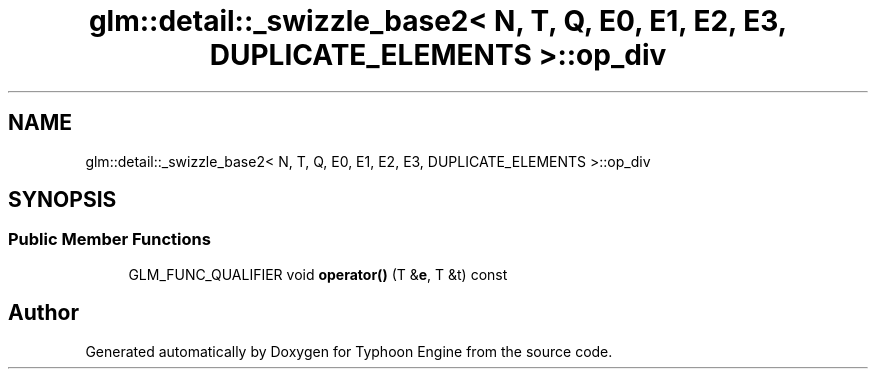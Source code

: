 .TH "glm::detail::_swizzle_base2< N, T, Q, E0, E1, E2, E3, DUPLICATE_ELEMENTS >::op_div" 3 "Sat Jul 20 2019" "Version 0.1" "Typhoon Engine" \" -*- nroff -*-
.ad l
.nh
.SH NAME
glm::detail::_swizzle_base2< N, T, Q, E0, E1, E2, E3, DUPLICATE_ELEMENTS >::op_div
.SH SYNOPSIS
.br
.PP
.SS "Public Member Functions"

.in +1c
.ti -1c
.RI "GLM_FUNC_QUALIFIER void \fBoperator()\fP (T &\fBe\fP, T &t) const"
.br
.in -1c

.SH "Author"
.PP 
Generated automatically by Doxygen for Typhoon Engine from the source code\&.
